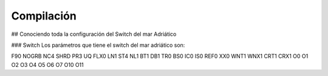Compilación
===========

## Conociendo toda la configuración del Switch del mar Adriático

### Switch
Los parámetros que tiene el switch del mar adriático son:

F90 NOGRB NC4 SHRD PR3 UQ FLX0 LN1 ST4 NL1 BT1 DB1 TR0 BS0 IC0 IS0 REF0 XX0 WNT1 WNX1 CRT1 CRX1 O0 O1 O2 O3 O4 O5 O6 O7 O10 O11